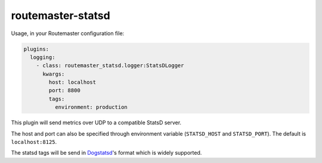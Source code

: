 
routemaster-statsd
^^^^^^^^^^^^^^^^^^

Usage, in your Routemaster configuration file:

.. code-block:: yaml

   plugins:
     logging:
       - class: routemaster_statsd.logger:StatsDLogger
         kwargs:
           host: localhost
           port: 8800
           tags:
             environment: production

This plugin will send metrics over UDP to a compatible StatsD server.

The host and port can also be specified through environment variable
(``STATSD_HOST`` and ``STATSD_PORT``). The default is ``localhost:8125``.

The statsd tags will be send in `Dogstatsd
<https://docs.datadoghq.com/developers/dogstatsd/datagram_shell/>`_'s format
which is widely supported.
